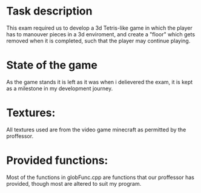 * Task description
This exam required us to develop a 3d Tetris-like game in which the player has to manouver pieces in a 3d enviroment, and create a "floor" which gets removed when it is completed, such that the player may continue playing.

* State of the game
As the game stands it is left as it was when i delievered the exam, it is kept as a milestone in my development journey.

* Textures:
All textures used are from the video game minecraft as permitted by the proffessor.

* Provided functions:
Most of the functions in globFunc.cpp are functions that our proffessor has provided, though most are altered to suit my program.
